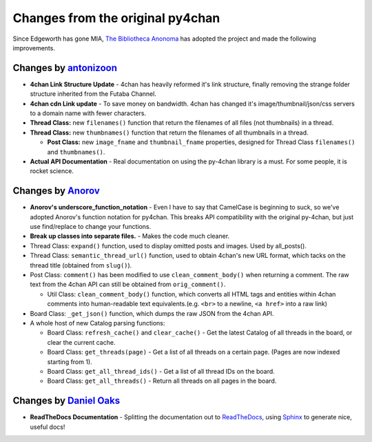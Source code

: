 Changes from the original py4chan
=================================

Since Edgeworth has gone MIA, `The Bibliotheca Anonoma <http://bibanon.org/>`_ has adopted the
project and made the following improvements.

Changes by `antonizoon <https://github.com/antonizoon>`_
--------------------------------------------------------

-  **4chan Link Structure Update** - 4chan has heavily reformed it's
   link structure, finally removing the strange folder structure
   inherited from the Futaba Channel.
-  **4chan cdn Link update** - To save money on bandwidth. 4chan has
   changed it's image/thumbnail/json/css servers to a domain name with
   fewer characters.
-  **Thread Class:** new ``filenames()`` function that return the
   filenames of all files (not thumbnails) in a thread.
-  **Thread Class:** new ``thumbnames()`` function that return the
   filenames of all thumbnails in a thread.

   -  **Post Class:** new ``image_fname`` and ``thumbnail_fname``
      properties, designed for Thread Class ``filenames()`` and
      ``thumbnames()``.

-  **Actual API Documentation** - Real documentation on using the
   py-4chan library is a must. For some people, it is rocket science.


Changes by `Anorov <https://github.com/Anorov/py-4chan>`_
---------------------------------------------------------

-  **Anorov's underscore\_function\_notation** - Even I have to say that
   CamelCase is beginning to suck, so we've adopted Anorov's function
   notation for py4chan. This breaks API compatibility with the original
   py-4chan, but just use find/replace to change your functions.
-  **Break up classes into separate files.** - Makes the code much
   cleaner.
-  Thread Class: ``expand()`` function, used to display omitted posts
   and images. Used by all\_posts().
-  Thread Class: ``semantic_thread_url()`` function, used to obtain
   4chan's new URL format, which tacks on the thread title (obtained
   from ``slug()``).
-  Post Class: ``comment()`` has been modified to use
   ``clean_comment_body()`` when returning a comment. The raw text from
   the 4chan API can still be obtained from ``orig_comment()``.

   -  Util Class: ``clean_comment_body()`` function, which converts all
      HTML tags and entities within 4chan comments into human-readable
      text equivalents.(e.g. ``<br>`` to a newline, ``<a href>`` into a
      raw link)

-  Board Class: ``_get_json()`` function, which dumps the raw JSON from
   the 4chan API.
-  A whole host of new Catalog parsing functions:

   -  Board Class: ``refresh_cache()`` and ``clear_cache()`` - Get the
      latest Catalog of all threads in the board, or clear the current
      cache.
   -  Board Class: ``get_threads(page)`` - Get a list of all threads on
      a certain page. (Pages are now indexed starting from 1).
   -  Board Class: ``get_all_thread_ids()`` - Get a list of all thread
      IDs on the board.
   -  Board Class: ``get_all_threads()`` - Return all threads on all
      pages in the board.


Changes by `Daniel Oaks <https://github.com/DanielOaks>`_
---------------------------------------------------------

- **ReadTheDocs Documentation** - Splitting the documentation out to
  `ReadTheDocs <http://readthedocs.org>`_, using
  `Sphinx <http://sphinx-doc.org/>`_ to generate nice, useful docs!
